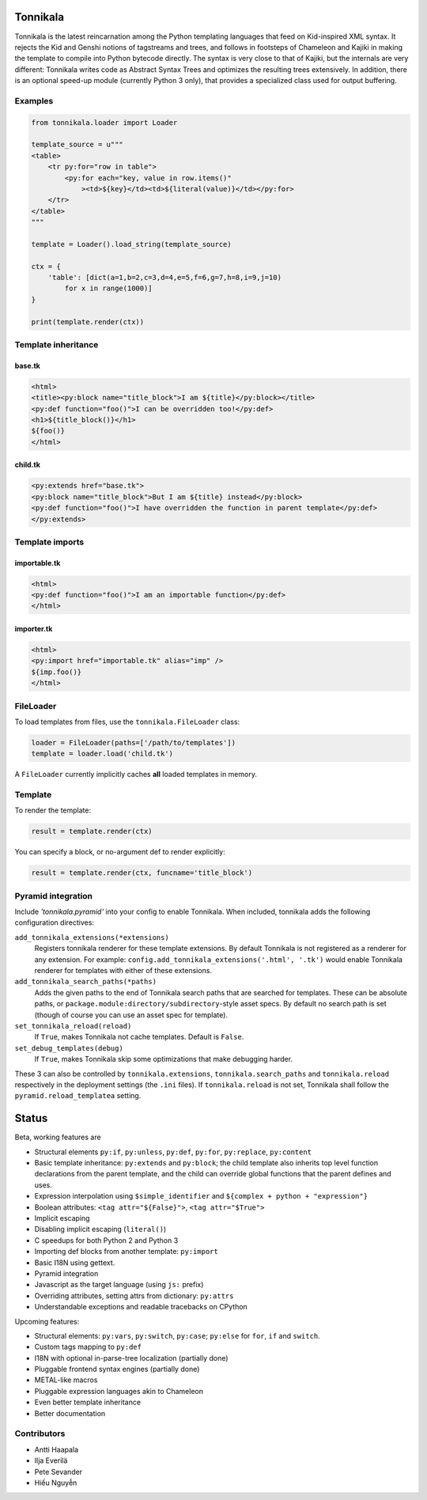 Tonnikala
=========

.. image:: https://badges.gitter.im/Join%20Chat.svg
   :alt: Join the chat at https://gitter.im/ztane/Tonnikala
   :target: https://gitter.im/ztane/Tonnikala?utm_source=badge&utm_medium=badge&utm_campaign=pr-badge&utm_content=badge

.. image:: https://next.travis-ci.org/ztane/Tonnikala.svg?branch=master
    :target: https://next.travis-ci.org/ztane/Tonnikala

Tonnikala is the latest reincarnation among the Python templating 
languages that feed on Kid-inspired XML syntax. It rejects the Kid 
and Genshi notions of tagstreams and trees, and follows in 
footsteps of Chameleon and Kajiki in making the template to compile 
into Python bytecode directly. The syntax is very close to that of 
Kajiki, but the internals are very different: Tonnikala writes code 
as Abstract Syntax Trees and optimizes the resulting trees 
extensively. In addition, there is an optional speed-up module 
(currently Python 3 only), that provides a specialized class used 
for output buffering.

Examples
--------

.. code-block:: python

    from tonnikala.loader import Loader

    template_source = u"""
    <table>
        <tr py:for="row in table">
            <py:for each="key, value in row.items()"
                ><td>${key}</td><td>${literal(value)}</td></py:for>
        </tr>
    </table>
    """
    
    template = Loader().load_string(template_source)

    ctx = {
        'table': [dict(a=1,b=2,c=3,d=4,e=5,f=6,g=7,h=8,i=9,j=10)
            for x in range(1000)]
    }

    print(template.render(ctx))

Template inheritance
--------------------

base.tk
+++++++

.. code-block:: xml

    <html>
    <title><py:block name="title_block">I am ${title}</py:block></title>
    <py:def function="foo()">I can be overridden too!</py:def>
    <h1>${title_block()}</h1>
    ${foo()}
    </html>

child.tk
++++++++

.. code-block:: xml

    <py:extends href="base.tk">
    <py:block name="title_block">But I am ${title} instead</py:block>
    <py:def function="foo()">I have overridden the function in parent template</py:def>
    </py:extends>

Template imports
----------------

importable.tk
+++++++++++++

.. code-block:: xml

    <html>
    <py:def function="foo()">I am an importable function</py:def>
    </html>

importer.tk
+++++++++++

.. code-block:: xml

    <html>
    <py:import href="importable.tk" alias="imp" />
    ${imp.foo()}
    </html>

FileLoader
----------

To load templates from files, use the ``tonnikala.FileLoader`` class:

.. code-block:: python

    loader = FileLoader(paths=['/path/to/templates'])
    template = loader.load('child.tk')

A ``FileLoader`` currently implicitly caches **all** loaded templates in memory.

Template
--------

To render the template:

.. code-block:: python

    result = template.render(ctx)

You can specify a block, or no-argument def to render explicitly:

.. code-block:: python

    result = template.render(ctx, funcname='title_block')

Pyramid integration
-------------------

Include `'tonnikala.pyramid'` into your config to enable Tonnikala. When included, tonnikala adds the following configuration directives:

``add_tonnikala_extensions(*extensions)``
    Registers tonnikala renderer for these template extensions. By default Tonnikala is not registered as a renderer for any extension.
    For example: ``config.add_tonnikala_extensions('.html', '.tk')`` would enable Tonnikala renderer for templates with either of these extensions.

``add_tonnikala_search_paths(*paths)``
    Adds the given paths to the end of Tonnikala search paths that are searched for templates. These can be absolute paths, or
    ``package.module:directory/subdirectory``-style asset specs. By default no search path is set (though of course you can
    use an asset spec for template).

``set_tonnikala_reload(reload)``
    If ``True``, makes Tonnikala not cache templates. Default is ``False``.

``set_debug_templates(debug)``
    If ``True``, makes Tonnikala skip some optimizations that make debugging harder.

These 3 can also be controlled by ``tonnikala.extensions``, ``tonnikala.search_paths`` and ``tonnikala.reload`` respectively in the deployment settings (the ``.ini`` files). 
If ``tonnikala.reload`` is not set, Tonnikala shall follow the ``pyramid.reload_templatea`` setting.

Status
======

Beta, working features are

* Structural elements ``py:if``, ``py:unless``, ``py:def``, ``py:for``, 
  ``py:replace``, ``py:content``
* Basic template inheritance: ``py:extends`` and ``py:block``; the child
  template also inherits top level function declarations from the parent
  template, and the child can override global functions that the parent
  defines and uses.
* Expression interpolation using ``$simple_identifier`` and ``${complex + python + "expression"}``
* Boolean attributes: ``<tag attr="${False}">``, ``<tag attr="$True">``
* Implicit escaping
* Disabling implicit escaping (``literal()``)
* C speedups for both Python 2 and Python 3
* Importing def blocks from another template: ``py:import``
* Basic I18N using gettext.
* Pyramid integration
* Javascript as the target language (using ``js:`` prefix)
* Overriding attributes, setting attrs from dictionary: ``py:attrs``
* Understandable exceptions and readable tracebacks on CPython

Upcoming features:

* Structural elements: ``py:vars``, ``py:switch``, ``py:case``; ``py:else`` for ``for``, ``if`` and ``switch``.
* Custom tags mapping to ``py:def``
* I18N with optional in-parse-tree localization (partially done)
* Pluggable frontend syntax engines (partially done)
* METAL-like macros
* Pluggable expression languages akin to Chameleon
* Even better template inheritance
* Better documentation

Contributors
------------

* Antti Haapala
* Ilja Everilä
* Pete Sevander
* Hiếu Nguyễn
